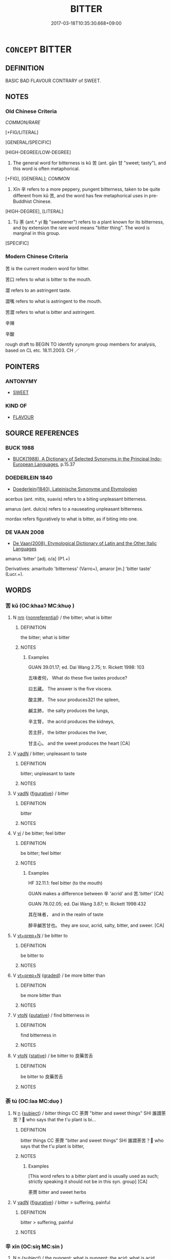 # -*- mode: mandoku-tls-view -*-
#+TITLE: BITTER
#+DATE: 2017-03-18T10:35:30.668+09:00        
#+STARTUP: content
* =CONCEPT= BITTER
:PROPERTIES:
:CUSTOM_ID: uuid-fcc234bb-1a60-43b9-bc4f-fa2406ed8c3a
:SYNONYM+:  SHARP
:SYNONYM+:  ACID
:SYNONYM+:  ACIDIC
:SYNONYM+:  ACRID
:SYNONYM+:  TART
:SYNONYM+:  SOUR
:SYNONYM+:  BITING
:SYNONYM+:  UNSWEETENED
:SYNONYM+:  VINEGARY
:TR_ZH: 苦
:END:
** DEFINITION

BASIC BAD FLAVOUR CONTRARY of SWEET.

** NOTES

*** Old Chinese Criteria
[[COMMON/RARE]]

[+FIG/LITERAL]

[GENERAL/SPECIFIC]

[HIGH-DEGREE/LOW-DEGREE]

1. The general word for bitterness is kǔ 苦 (ant. gān 甘 "sweet; tasty"), and this word is often metaphorical.

[+FIG], [GENERAL]; [[COMMON]]

2. Xīn 辛 refers to a more peppery, pungent bitterness, taken to be quite different from kǔ 苦, and the word has few metaphorical uses in pre-Buddhist Chinese.

[HIGH-DEGREE], [LITERAL]

3. Tú 荼 (ant.* yí 飴 "sweetener") refers to a plant known for its bitterness, and by extension the rare word means "bitter thing". The word is marginal in this group.

[SPECIFIC]

*** Modern Chinese Criteria
苦 is the current modern word for bitter.

苦口 refers to what is bitter to the mouth.

澀 refers to an astringent taste.

澀嘴 refers to what is astringent to the mouth.

苦澀 refers to what is bitter and astringent.

辛辣

辛酸

rough draft to BEGIN TO identify synonym group members for analysis, based on CL etc. 18.11.2003. CH ／

** POINTERS
*** ANTONYMY
 - [[tls:concept:SWEET][SWEET]]

*** KIND OF
 - [[tls:concept:FLAVOUR][FLAVOUR]]

** SOURCE REFERENCES
*** BUCK 1988
 - [[cite:BUCK-1988][BUCK(1988), A Dictionary of Selected Synonyms in the Principal Indo-European Languages]], p.15.37

*** DOEDERLEIN 1840
 - [[cite:DOEDERLEIN-1840][Doederlein(1840), Lateinische Synonyme und Etymologien]]

acerbus (ant. mitis, suavis) refers to a biting unpleasant bitterness.

amarus (ant. dulcis) refers to a nauseating unpleasant bitterness.



mordax refers figuratively to what is bitter, as if biting into one.

*** DE VAAN 2008
 - [[cite:DE-VAAN-2008][De Vaan(2008), Etymological Dictionary of Latin and the Other Italic Languages]]

amarus 'bitter' [adj. o/a] (P1.+)

Derivatives: amaritudo 'bitterness' (Varro+), amaror [m.] 'bitter taste' (Lucr.+).

** WORDS
   :PROPERTIES:
   :VISIBILITY: children
   :END:
*** 苦 kǔ (OC:khaaʔ MC:khuo̝ )
:PROPERTIES:
:CUSTOM_ID: uuid-0a937b8a-2b12-41be-9b1a-59998db56547
:Char+: 苦(140,5/11) 
:GY_IDS+: uuid-7a7bf008-b92c-4cfd-9432-508d2b35b026
:PY+: kǔ     
:OC+: khaaʔ     
:MC+: khuo̝     
:END: 
**** N [[tls:syn-func::#uuid-e917a78b-5500-4276-a5fe-156b8bdecb7b][nm]] {[[tls:sem-feat::#uuid-f8182437-4c38-4cc9-a6f8-b4833cdea2ba][nonreferential]]} / the bitter; what is bitter
:PROPERTIES:
:CUSTOM_ID: uuid-f9e035eb-db0d-4cfa-95ff-5ab6a38dd310
:WARRING-STATES-CURRENCY: 5
:END:
****** DEFINITION

the bitter; what is bitter

****** NOTES

******* Examples
GUAN 39.01.17; ed. Dai Wang 2.75; tr. Rickett 1998: 103

 五味者何， What do these five tastes produce? 

 曰五藏。 The answer is the five viscera. 

 酸主脾， The sour produces321 the spleen, 

 鹹主肺， the salty produces the lungs, 

 辛主腎， the acrid produces the kidneys, 

 苦主肝， the bitter produces the liver, 

 甘主心。 and the sweet produces the heart [CA]

**** V [[tls:syn-func::#uuid-fed035db-e7bd-4d23-bd05-9698b26e38f9][vadN]] / bitter; unpleasant to taste
:PROPERTIES:
:CUSTOM_ID: uuid-03559b28-02e3-4762-90bd-d3aef0bfd240
:WARRING-STATES-CURRENCY: 5
:END:
****** DEFINITION

bitter; unpleasant to taste

****** NOTES

**** V [[tls:syn-func::#uuid-fed035db-e7bd-4d23-bd05-9698b26e38f9][vadN]] {[[tls:sem-feat::#uuid-2e48851c-928e-40f0-ae0d-2bf3eafeaa17][figurative]]} / bitter
:PROPERTIES:
:CUSTOM_ID: uuid-dacddf35-dd60-4883-8757-d5b6bcd299cb
:END:
****** DEFINITION

bitter

****** NOTES

**** V [[tls:syn-func::#uuid-c20780b3-41f9-491b-bb61-a269c1c4b48f][vi]] / be bitter; feel bitter
:PROPERTIES:
:CUSTOM_ID: uuid-c4bc1113-029b-4a93-ae9a-fb745d9ae2af
:WARRING-STATES-CURRENCY: 5
:END:
****** DEFINITION

be bitter; feel bitter

****** NOTES

******* Examples
HF 32.11.1: feel bitter (to the mouth)

GUAN makes a difference between 辛 'acrid' and 苦.'bitter' [CA]

GUAN 78.02.05; ed. Dai Wang 3.87; tr. Rickett 1998:432

 其在味者， and in the realm of taste 

 醉辛鹹苦甘也。 they are sour, acrid, salty, bitter, and sweer. [CA]

**** V [[tls:syn-func::#uuid-739c24ae-d585-4fff-9ac2-2547b1050f16][vt+prep+N]] / be bitter to
:PROPERTIES:
:CUSTOM_ID: uuid-10f39f78-c9f7-4cb6-b394-e2e1df05dc4e
:END:
****** DEFINITION

be bitter to

****** NOTES

**** V [[tls:syn-func::#uuid-739c24ae-d585-4fff-9ac2-2547b1050f16][vt+prep+N]] {[[tls:sem-feat::#uuid-e6526d79-b134-4e37-8bab-55b4884393bc][graded]]} / be more bitter than
:PROPERTIES:
:CUSTOM_ID: uuid-1efe7f3c-35ec-4e95-9fce-bac83d431bf9
:END:
****** DEFINITION

be more bitter than

****** NOTES

**** V [[tls:syn-func::#uuid-fbfb2371-2537-4a99-a876-41b15ec2463c][vtoN]] {[[tls:sem-feat::#uuid-d78eabc5-f1df-43e2-8fa5-c6514124ec21][putative]]} / find bitterness in
:PROPERTIES:
:CUSTOM_ID: uuid-aab86d03-20c2-457d-b900-b01faf310389
:WARRING-STATES-CURRENCY: 4
:END:
****** DEFINITION

find bitterness in

****** NOTES

**** V [[tls:syn-func::#uuid-fbfb2371-2537-4a99-a876-41b15ec2463c][vtoN]] {[[tls:sem-feat::#uuid-2a66fc1c-6671-47d2-bd04-cfd6ccae64b8][stative]]} / be bitter to 良藥苦舌
:PROPERTIES:
:CUSTOM_ID: uuid-e9f74939-b4dc-4d25-bf8f-05195d005e7f
:END:
****** DEFINITION

be bitter to 良藥苦舌

****** NOTES

*** 荼 tú (OC:laa MC:duo̝ )
:PROPERTIES:
:CUSTOM_ID: uuid-27f36d94-95a3-4eee-84c0-9057b7821cc2
:Char+: 荼(140,7/13) 
:GY_IDS+: uuid-d1a58cad-1d5c-4265-9482-5e103638aa26
:PY+: tú     
:OC+: laa     
:MC+: duo̝     
:END: 
**** N [[tls:syn-func::#uuid-8717712d-14a4-4ae2-be7a-6e18e61d929b][n]] {[[tls:sem-feat::#uuid-50da9f38-5611-463e-a0b9-5bbb7bf5e56f][subject]]} / bitter things  CC 荼薺 "bitter and sweet things" SHI 誰謂荼苦？         who says that the t'u plant is bi...
:PROPERTIES:
:CUSTOM_ID: uuid-41899c00-63b3-49fa-a5dc-ccdd307987dd
:WARRING-STATES-CURRENCY: 3
:END:
****** DEFINITION

bitter things  CC 荼薺 "bitter and sweet things" SHI 誰謂荼苦？         who says that the t'u plant is bitter,

****** NOTES

******* Examples
[This word refers to a bitter plant and is usually used as such; strictly speaking it should not be in this syn. group] [CA]

 荼薺 bitter and sweet herbs

**** V [[tls:syn-func::#uuid-fed035db-e7bd-4d23-bd05-9698b26e38f9][vadN]] {[[tls:sem-feat::#uuid-2e48851c-928e-40f0-ae0d-2bf3eafeaa17][figurative]]} / bitter > suffering, painful
:PROPERTIES:
:CUSTOM_ID: uuid-42d702d4-1a32-4101-8714-f8c55217e33b
:END:
****** DEFINITION

bitter > suffering, painful

****** NOTES

*** 辛 xīn (OC:siŋ MC:sin )
:PROPERTIES:
:CUSTOM_ID: uuid-c858d093-b27e-4416-8339-bdd741f351ec
:Char+: 辛(160,0/7) 
:GY_IDS+: uuid-e08366c7-8cce-4745-9c82-50969681fbf7
:PY+: xīn     
:OC+: siŋ     
:MC+: sin     
:END: 
**** N [[tls:syn-func::#uuid-8717712d-14a4-4ae2-be7a-6e18e61d929b][n]] {[[tls:sem-feat::#uuid-50da9f38-5611-463e-a0b9-5bbb7bf5e56f][subject]]} / the pungent; what is pungent; the acid; what is acid
:PROPERTIES:
:CUSTOM_ID: uuid-8461a6c9-d092-406f-ada2-fb7416c40888
:END:
****** DEFINITION

the pungent; what is pungent; the acid; what is acid

****** NOTES

******* Examples
GUAN 39.01.17; ed. Dai Wang 2.75; tr. Rickett 1998: 103

 五味者何， What do these five tastes produce? 

 曰五藏。 The answer is the five viscera. 

 酸主脾， The sour produces321 the spleen, 

 鹹主肺， the salty produces the lungs, 

 辛主腎， the acrid produces the kidneys, 

 苦主肝， the bitter produces the liver, 

 甘主心。 and the sweet produces the heart [CA]

SHU 0075

 潤下作鹹 that which soakes and descends produces saltness;

 炎上作苦 that which blazes and ascends produces bitterness;

 曲直作酸 that which curves or is straight produces sourness;

 從革作辛 that which obeys and changes produces acridity;

 稼穡作甘 that which takes seeds and gives crops produces sweetness.

**** V [[tls:syn-func::#uuid-fed035db-e7bd-4d23-bd05-9698b26e38f9][vadN]] / bitter; acid
:PROPERTIES:
:CUSTOM_ID: uuid-49109278-8934-470f-b58c-b254de70799f
:END:
****** DEFINITION

bitter; acid

****** NOTES

******* Examples
GUAN 8; WYWK 1.31; tr. Rickett 1985, p. 178. [Inner West]

 九和時節， Since it is the season when [the number] nine is brought into harmony,

 君服白色， the prince wears the color white, 

 味辛味， tastes acrid flavors,

 聽商聲， and listens to the sha1ng note. [CA]

**** V [[tls:syn-func::#uuid-c20780b3-41f9-491b-bb61-a269c1c4b48f][vi]] / peppery pungent
:PROPERTIES:
:CUSTOM_ID: uuid-d0d6992b-b2d6-48de-adb8-eaa010287f07
:END:
****** DEFINITION

peppery pungent

****** NOTES

*** 辛苦 xīnkǔ (OC:siŋ khaaʔ MC:sin khuo̝ )
:PROPERTIES:
:CUSTOM_ID: uuid-d6c8b6dd-e701-4555-8611-10e08e482e1a
:Char+: 辛(160,0/7) 苦(140,5/11) 
:GY_IDS+: uuid-e08366c7-8cce-4745-9c82-50969681fbf7 uuid-7a7bf008-b92c-4cfd-9432-508d2b35b026
:PY+: xīn kǔ    
:OC+: siŋ khaaʔ    
:MC+: sin khuo̝    
:END: 
**** V [[tls:syn-func::#uuid-091af450-64e0-4b82-98a2-84d0444b6d19][VPi]] / be (quite, very?) bitter
:PROPERTIES:
:CUSTOM_ID: uuid-e317bad9-1ef9-4ee2-a83f-62af9c83b8b5
:END:
****** DEFINITION

be (quite, very?) bitter

****** NOTES

** BIBLIOGRAPHY
bibliography:../core/tlsbib.bib

